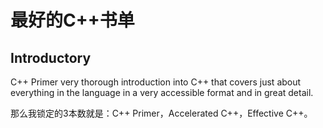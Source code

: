 * 最好的C++书单
** Introductory
   C++ Primer
   very thorough introduction into C++ that covers just about everything in the language in a very accessible format and in great detail.

   那么我锁定的3本数就是：C++ Primer，Accelerated C++，Effective C++。
